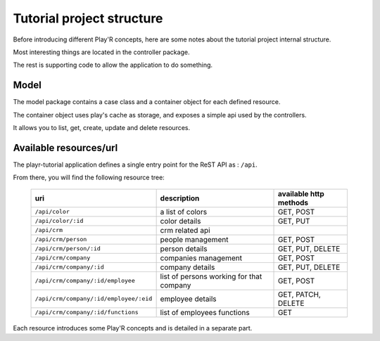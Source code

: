 ==========================
Tutorial project structure
==========================

Before introducing different Play'R concepts, here are some notes about the tutorial project internal structure. 

Most interesting things are located in the controller package.

The rest is supporting code to allow the application to do something.

Model
=====

The model package contains a case class and a container object for each defined resource.

The container object uses play's cache as storage, and exposes a simple api used by the controllers.

It allows you to list, get, create, update and delete resources.


Available resources/url
=======================

The playr-tutorial application defines a single entry point for the ReST API as : ``/api``.

From there, you will find the following resource tree:
 
 +----------------------------------------+------------------------------------------+-------------------------+
 | uri                                    | description                              | available http methods  |
 +========================================+==========================================+=========================+
 | ``/api/color``                         | a list of colors                         | GET, POST               |
 +----------------------------------------+------------------------------------------+-------------------------+
 | ``/api/color/:id``                     | color details                            | GET, PUT                |
 +----------------------------------------+------------------------------------------+-------------------------+
 | ``/api/crm``                           | crm related api                          |                         |
 +----------------------------------------+------------------------------------------+-------------------------+
 | ``/api/crm/person``                    | people management                        | GET, POST               |
 +----------------------------------------+------------------------------------------+-------------------------+
 | ``/api/crm/person/:id``                | person details                           | GET, PUT, DELETE        |
 +----------------------------------------+------------------------------------------+-------------------------+
 | ``/api/crm/company``                   | companies management                     | GET, POST               |
 +----------------------------------------+------------------------------------------+-------------------------+
 | ``/api/crm/company/:id``               | company details                          | GET, PUT, DELETE        |
 +----------------------------------------+------------------------------------------+-------------------------+
 | ``/api/crm/company/:id/employee``      | list of persons working for that company | GET, POST               |
 +----------------------------------------+------------------------------------------+-------------------------+
 | ``/api/crm/company/:id/employee/:eid`` | employee details                         | GET, PATCH, DELETE      |
 +----------------------------------------+------------------------------------------+-------------------------+
 | ``/api/crm/company/:id/functions``     | list of employees functions              | GET                     |
 +----------------------------------------+------------------------------------------+-------------------------+

Each resource introduces some Play'R concepts and is detailed in a separate part.
